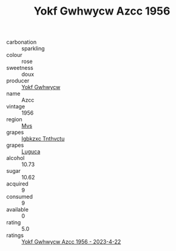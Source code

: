 :PROPERTIES:
:ID:                     49db3eb7-0598-4cb6-9032-48d3bbec38aa
:END:
#+TITLE: Yokf Gwhwycw Azcc 1956

- carbonation :: sparkling
- colour :: rose
- sweetness :: doux
- producer :: [[id:468a0585-7921-4943-9df2-1fff551780c4][Yokf Gwhwycw]]
- name :: Azcc
- vintage :: 1956
- region :: [[id:70da2ddd-e00b-45ae-9b26-5baf98a94d62][Mvs]]
- grapes :: [[id:8961e4fb-a9fd-4f70-9b5b-757816f654d5][Igbkzxc Tnthvctu]]
- grapes :: [[id:6423960a-d657-4c04-bc86-30f8b810e849][Luguca]]
- alcohol :: 10.73
- sugar :: 10.62
- acquired :: 9
- consumed :: 9
- available :: 0
- rating :: 5.0
- ratings :: [[id:39d62b1a-4e0f-40f0-8601-7f473c58d662][Yokf Gwhwycw Azcc 1956 - 2023-4-22]]


